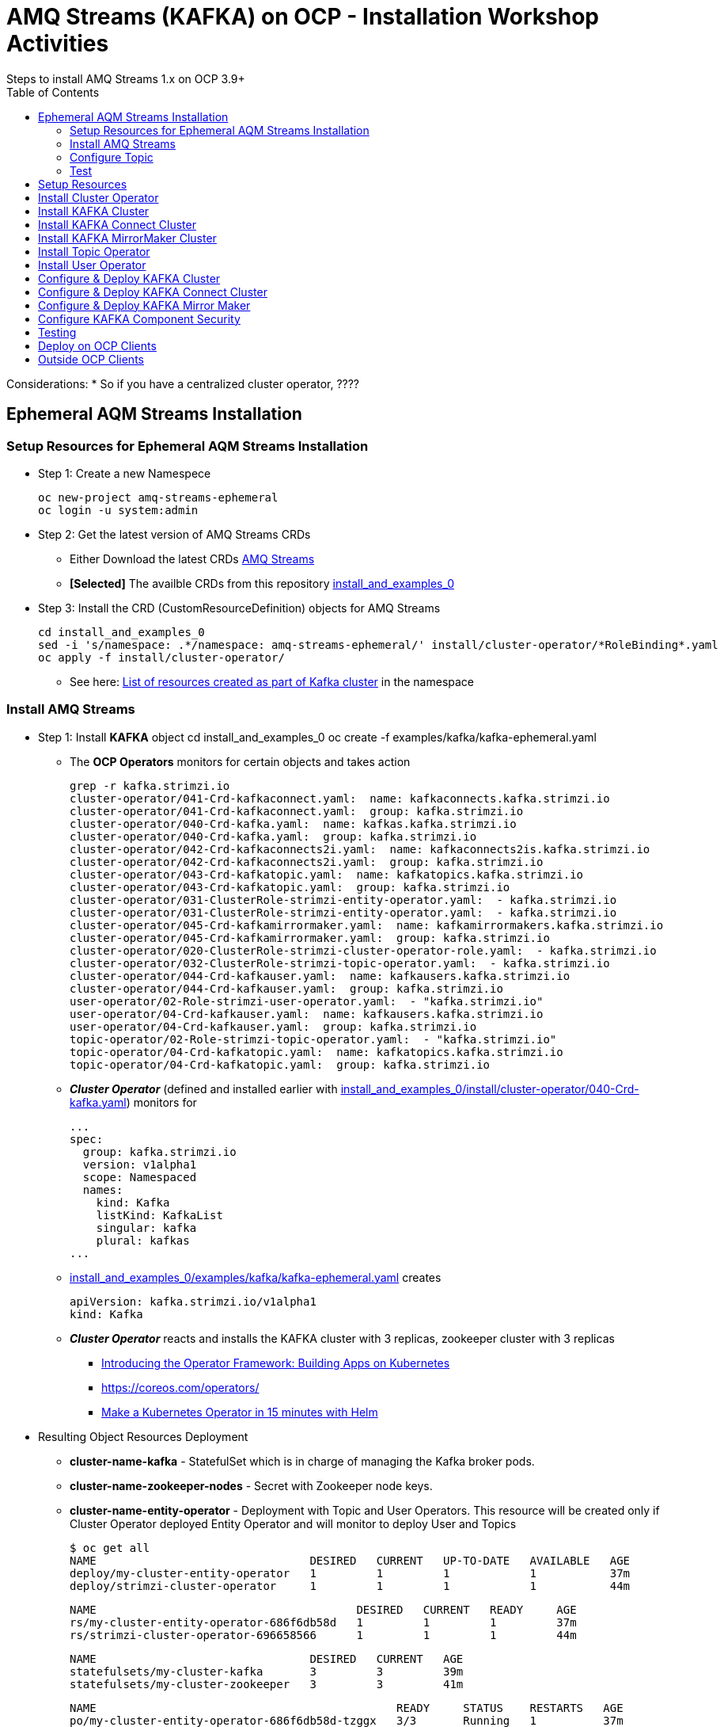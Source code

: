= AMQ Streams (KAFKA) on OCP  - Installation Workshop Activities
Steps to install AMQ Streams 1.x on OCP 3.9+
:toc:


Considerations: * So if you have a centralized cluster operator, ????

== Ephemeral AQM Streams Installation
=== Setup Resources for Ephemeral AQM Streams Installation

* Step 1: Create a new Namespece

	oc new-project amq-streams-ephemeral
	oc login -u system:admin

* Step 2: Get the latest version of AMQ Streams CRDs
** Either Download the latest CRDs link:https://access.redhat.com/jbossnetwork/restricted/listSoftware.html?downloadType=distributions&product=jboss.amq.streams[AMQ Streams ]
** *[Selected]* The availble CRDs from this repository link:https://github.com/skoussou/ocp-amq-streams-workshop/tree/master/install_and_examples_0[install_and_examples_0]

* Step 3: Install the CRD (CustomResourceDefinition) objects for AMQ Streams

	cd install_and_examples_0
	sed -i 's/namespace: .*/namespace: amq-streams-ephemeral/' install/cluster-operator/*RoleBinding*.yaml
	oc apply -f install/cluster-operator/

** See here: link:https://access.redhat.com/documentation/en-us/red_hat_amq/7.2/html-single/using_amq_streams_on_openshift_container_platform/#ref-list-of-kafka-cluster-resources-deployment-configuration-kafka[List of resources created as part of Kafka cluster] in the namespace


=== Install AMQ Streams

* Step 1: Install *KAFKA* object
	cd install_and_examples_0
	oc create -f examples/kafka/kafka-ephemeral.yaml

** The *OCP Operators* monitors for certain objects and takes action 

	grep -r kafka.strimzi.io
	cluster-operator/041-Crd-kafkaconnect.yaml:  name: kafkaconnects.kafka.strimzi.io
	cluster-operator/041-Crd-kafkaconnect.yaml:  group: kafka.strimzi.io
	cluster-operator/040-Crd-kafka.yaml:  name: kafkas.kafka.strimzi.io
	cluster-operator/040-Crd-kafka.yaml:  group: kafka.strimzi.io
	cluster-operator/042-Crd-kafkaconnects2i.yaml:  name: kafkaconnects2is.kafka.strimzi.io
	cluster-operator/042-Crd-kafkaconnects2i.yaml:  group: kafka.strimzi.io
	cluster-operator/043-Crd-kafkatopic.yaml:  name: kafkatopics.kafka.strimzi.io
	cluster-operator/043-Crd-kafkatopic.yaml:  group: kafka.strimzi.io
	cluster-operator/031-ClusterRole-strimzi-entity-operator.yaml:  - kafka.strimzi.io
	cluster-operator/031-ClusterRole-strimzi-entity-operator.yaml:  - kafka.strimzi.io
	cluster-operator/045-Crd-kafkamirrormaker.yaml:  name: kafkamirrormakers.kafka.strimzi.io
	cluster-operator/045-Crd-kafkamirrormaker.yaml:  group: kafka.strimzi.io
	cluster-operator/020-ClusterRole-strimzi-cluster-operator-role.yaml:  - kafka.strimzi.io
	cluster-operator/032-ClusterRole-strimzi-topic-operator.yaml:  - kafka.strimzi.io
	cluster-operator/044-Crd-kafkauser.yaml:  name: kafkausers.kafka.strimzi.io
	cluster-operator/044-Crd-kafkauser.yaml:  group: kafka.strimzi.io
	user-operator/02-Role-strimzi-user-operator.yaml:  - "kafka.strimzi.io"
	user-operator/04-Crd-kafkauser.yaml:  name: kafkausers.kafka.strimzi.io
	user-operator/04-Crd-kafkauser.yaml:  group: kafka.strimzi.io
	topic-operator/02-Role-strimzi-topic-operator.yaml:  - "kafka.strimzi.io"
	topic-operator/04-Crd-kafkatopic.yaml:  name: kafkatopics.kafka.strimzi.io
	topic-operator/04-Crd-kafkatopic.yaml:  group: kafka.strimzi.io

** *_Cluster Operator_* (defined and installed earlier with link:https://github.com/skoussou/ocp-amq-streams-workshop/tree/master/install_and_examples_0/install/cluster-operator/040-Crd-kafka.yaml[install_and_examples_0/install/cluster-operator/040-Crd-kafka.yaml]) monitors for

	...
	spec:
	  group: kafka.strimzi.io
	  version: v1alpha1
	  scope: Namespaced
	  names:
	    kind: Kafka
	    listKind: KafkaList
	    singular: kafka
	    plural: kafkas
	...

** link:https://github.com/skoussou/ocp-amq-streams-workshop/tree/master/install_and_examples_0/examples/kafka/kafka-ephemeral.yaml[install_and_examples_0/examples/kafka/kafka-ephemeral.yaml] creates

	apiVersion: kafka.strimzi.io/v1alpha1
	kind: Kafka

** *_Cluster Operator_* reacts and installs the KAFKA cluster with 3 replicas, zookeeper cluster with 3 replicas
*** link:https://blog.openshift.com/introducing-the-operator-framework/[Introducing the Operator Framework: Building Apps on Kubernetes]
*** link:https://coreos.com/operators/[]
*** link:https://blog.openshift.com/make-a-kubernetes-operator-in-15-minutes-with-helm/[Make a Kubernetes Operator in 15 minutes with Helm]

* Resulting Object Resources Deployment
** *cluster-name-kafka* - StatefulSet which is in charge of managing the Kafka broker pods. 
** *cluster-name-zookeeper-nodes* - Secret with Zookeeper node keys. 
** *cluster-name-entity-operator* - Deployment with Topic and User Operators. This resource will be created only if Cluster Operator deployed Entity Operator and will monitor to deploy User and Topics

	$ oc get all
	NAME                                DESIRED   CURRENT   UP-TO-DATE   AVAILABLE   AGE
	deploy/my-cluster-entity-operator   1         1         1            1           37m
	deploy/strimzi-cluster-operator     1         1         1            1           44m

	NAME                                       DESIRED   CURRENT   READY     AGE
	rs/my-cluster-entity-operator-686f6db58d   1         1         1         37m
	rs/strimzi-cluster-operator-696658566      1         1         1         44m

	NAME                                DESIRED   CURRENT   AGE
	statefulsets/my-cluster-kafka       3         3         39m
	statefulsets/my-cluster-zookeeper   3         3         41m

	NAME                                             READY     STATUS    RESTARTS   AGE
	po/my-cluster-entity-operator-686f6db58d-tzggx   3/3       Running   1          37m
	po/my-cluster-kafka-0                            2/2       Running   1          39m
	po/my-cluster-kafka-1                            2/2       Running   1          39m
	po/my-cluster-kafka-2                            2/2       Running   1          39m
	po/my-cluster-zookeeper-0                        2/2       Running   0          41m
	po/my-cluster-zookeeper-1                        2/2       Running   0          41m
	po/my-cluster-zookeeper-2                        2/2       Running   0          41m
	po/strimzi-cluster-operator-696658566-b9v5r      1/1       Running   0          44m

	NAME                              TYPE        CLUSTER-IP       EXTERNAL-IP   PORT(S)                      AGE
	svc/my-cluster-kafka-bootstrap    ClusterIP   172.30.190.224   <none>        9091/TCP,9092/TCP,9093/TCP   39m
	svc/my-cluster-kafka-brokers      ClusterIP   None             <none>        9091/TCP,9092/TCP,9093/TCP   39m
	svc/my-cluster-zookeeper-client   ClusterIP   172.30.250.70    <none>        2181/TCP                     41m
	svc/my-cluster-zookeeper-nodes    ClusterIP   None             <none>        2181/TCP,2888/TCP,3888/TCP   41m

	[stkousso@stkousso ocp-amq-streams-workshop]$ oc get cm
	NAME                                      DATA      AGE
	my-cluster-entity-topic-operator-config   1         38m
	my-cluster-entity-user-operator-config    1         38m
	my-cluster-kafka-config                   1         39m
	my-cluster-zookeeper-config               1         41m

* Step 2: Expose KAFKA bootstrap servers to external, to OCP, clients
** Note the difference between KAFKA properties *brokers.list* and *bootstrap.serers* (see link:https://jaceklaskowski.gitbooks.io/apache-kafka/kafka-properties-bootstrap-servers.html[description here] is that the latter although can be a list of hosts:port a single one can be provided and the others will be discovered. In 
the examples we will use this method and hence we expose a single route of the service

	svc/my-cluster-kafka-bootstrap    ClusterIP   172.30.190.224   <none>        9091/TCP,9092/TCP,9093/TCP   39m

** expose service as follows

	oc expose service my-cluster-kafka-bootstrap

	$ oc describe route my-cluster-kafka-bootstrap 
	Name:			my-cluster-kafka-bootstrap
	Namespace:		amq-streams-ephemeral
	Created:		9 minutes ago
	Labels:			strimzi.io/cluster=my-cluster
				strimzi.io/kind=Kafka
				strimzi.io/name=my-cluster-kafka-bootstrap
	Annotations:		openshift.io/host.generated=true
	Requested Host:		my-cluster-kafka-bootstrap-amq-streams-ephemeral.192.168.42.249.nip.io
				  exposed on router router 9 minutes ago
	Path:			<none>
	TLS Termination:	<none>
	Insecure Policy:	<none>
	Endpoint Port:		replication

	Service:	my-cluster-kafka-bootstrap
	Weight:		100 (100%)
	Endpoints:	172.17.0.11:9092, 172.17.0.12:9092, 172.17.0.13:9092 + 6 more...


=== Configure Topic

Now that KAFKA cluster is running, create a topic to publish and subscribe from external client. Create the following *my-topic* Topic custom resource definition with 3 replicas and 3 partitions in my-cluster Kafka cluster:

* See link:README-amq-streams-ocp-configure.adoc[Configuration Workshop Activities] for additional Topic Creation/Configuration methods
* Create it by creating *KafkaTopic* CRD object

echo 'apiVersion: kafka.strimzi.io/v1alpha1
	kind: KafkaTopic
	metadata:
	 name: my-topic
	 labels:
	   strimzi.io/cluster: "my-cluster"
	spec:
	 partitions: 3
	 replicas: 3
	 config:
	   retention.ms: 7200000
	   segment.bytes: 1073741824' | oc create -f - -n amq-streams-ephemeral




=== Test 

==== Testing using an external application

* Ensure a route exists to the OCP Service *my-cluster-kafka-brokers*. Otherwise expose via TLS the service (console or oc tools)
* Go to client application https://github.com/skoussou/ocp-amq-streams-workshop/tree/master/clients/kafka-remote-client[kafka-remote-client]

	cd ./ocp-amq-streams-workshop/clients/kafka-remote-client

* As we are using Routes for external access to the cluster, we need the CA certs to enable TLS in the client. Extract the public certificate of the broker certification authority

	oc extract secret/my-cluster-cluster-ca-cert --keys=ca.crt --to=- > src/main/resources/ca.crt

* Import the trusted cert to a keystore

	keytool -import -trustcacerts -alias root -file src/main/resourcclients/camel-kafka-ocp-client/src/main/fabric8/build.ymles/ca.crt -keystore src/main/resources/keystore.jks -storepass password -noprompt

* Now you can run the Fuse application using the maven command:

	mvn -Drun.jvmArguments="-Dbootstrap.server=`oc get routes my-cluster-kafka-bootstrap -o=jsonpath='{.status.ingress[0].host}{"\n"}'`:443" clean package spring-boot:run


==== Testing using an OCP microservice application

* Step 1: Ensure the pre-reqs have been fullfilled and image *registry.access.redhat.com/jboss-fuse-6/fis-java-openshift:2.0* is in *openshift* namespace
* Step 2: Ensure cluster exists and 
** *my-topic* configured
** name of cluster is *my-cluster*
** service *my-cluster-kafka-bootstrap.amq-streams-ephemeral.svc* (exposing 9092) exists
* Step 3: install binary build

	oc login -u HOST user:password
        cd clients/camel-kafka-ocp-client
	oc create -f src/main/fabric8/build.yml -n amq-streams-ephemeral
        mvn clean package
	oc start-build camel-kafka-demo-s2i --from-file=target/camel-kafka-demo-1.0.0-SNAPSHOT.jar

* Step 4: 

	oc get pods
	oc logs -f camel-kafka-demo-








examples/templates/topic-operator/topic-template.yaml






== Setup Resources

* Step 1: Create a Central Cluster Operator Namespece

	oc project amq-streams-ops

* Step 2:  Modify the installation files according to the namespace the Cluster Operator is going to be installed in.

	Either Download the latest C

	cd /home/stkousso/Stelios/sw11/KAFKA-AMQStreams/Distros/AMQ-Streams/1.0.0/install_and_examples_0/install
	sed -i 's/namespace: .*/namespace: amq-streams-ops/' install/cluster-operator/*RoleBinding*.yaml





== Install Cluster Operator

2.2. Cluster Operator		https://access.redhat.com/documentation/en-us/red_hat_amq/7.2/html-single/using_amq_streams_on_openshift_container_platform/#cluster-operator-str
4.1. Cluster Operator		https://access.redhat.com/documentation/en-us/red_hat_amq/7.2/html-single/using_amq_streams_on_openshift_container_platform/#assembly-operators-cluster-operator-str

* Step 1: Deploy the Cluster Operator

    cd /home/stkousso/Stelios/sw11/KAFKA-AMQStreams/Distros/AMQ-Streams/1.0.0/install_and_examples_0/
    oc apply -f install/cluster-operator -n _my-project_
    oc apply -f examples/templates/cluster-operator -n amq-streams-ops

== Install KAFKA Cluster


* Step 1: Deploying a persistent Kafka cluster to OpenShift

	cd /home/stkousso/Stelios/sw11/KAFKA-AMQStreams/Distros/AMQ-Streams/1.0.0/install_and_examples_0/
	oc apply -f examples/kafka/kafka-persistent.yaml


== Install KAFKA Connect Cluster

https://access.redhat.com/documentation/en-us/red_hat_amq/7.2/html-single/using_amq_streams_on_openshift_container_platform/#kafka-connect-str


== Install KAFKA MirrorMaker Cluster

https://access.redhat.com/documentation/en-us/red_hat_amq/7.2/html-single/using_amq_streams_on_openshift_container_platform/#kafka-mirror-maker-str


https://access.redhat.com/documentation/en-us/red_hat_amq/7.2/html-single/using_amq_streams_on_openshift_container_platform/#deploying-the-topic-operator-using-the-cluster-operator-str



== Install Topic Operator

2.7. Topic Operator		https://access.redhat.com/documentation/en-us/red_hat_amq/7.2/html-single/using_amq_streams_on_openshift_container_platform/#assembly-getting-started-topic-operator-str
4.2. Topic Operator		https://access.redhat.com/documentation/en-us/red_hat_amq/7.2/html-single/using_amq_streams_on_openshift_container_platform/#deploying-the-topic-operator-str
5. Using the Topic Operator	https://access.redhat.com/documentation/en-us/red_hat_amq/7.2/html-single/using_amq_streams_on_openshift_container_platform/#using-the-topic-operator-str

https://access.redhat.com/documentation/en-us/red_hat_amq/7.2/html-single/using_amq_streams_on_openshift_container_platform/#deploying-the-topic-operator-using-the-cluster-operator-str

Configure it

https://access.redhat.com/documentation/en-us/red_hat_amq/7.2/html-single/using_amq_streams_on_openshift_container_platform/#type-EntityTopicOperatorSpec-reference
https://access.redhat.com/documentation/en-us/red_hat_amq/7.2/html-single/using_amq_streams_on_openshift_container_platform/#assembly-kafka-entity-operator-deployment-configuration-kafka


== Install User Operator


2.8. User Operator		https://access.redhat.com/documentation/en-us/red_hat_amq/7.2/html-single/using_amq_streams_on_openshift_container_platform/#proc-deploying-the-user-operator-using-the-cluster-operator-str
4.3. User Operator		https://access.redhat.com/documentation/en-us/red_hat_amq/7.2/html-single/using_amq_streams_on_openshift_container_platform/#assembly-user-operator-str
6. Using the User Operator	https://access.redhat.com/documentation/en-us/red_hat_amq/7.2/html-single/using_amq_streams_on_openshift_container_platform/#assembly-using-the-user-operator-str

== Configure & Deploy KAFKA Cluster

https://access.redhat.com/documentation/en-us/red_hat_amq/7.2/html-single/using_amq_streams_on_openshift_container_platform/#assembly-deployment-configuration-kafka-str
    3.1.1. Kafka and Zookeeper storage
    3.1.2. Replicas
    3.1.3. Kafka broker configuration
    3.1.4. Kafka broker listeners
    3.1.5. Authentication and Authorization
    3.1.6. Replicas
    3.1.7. Zookeeper configuration
    3.1.8. Entity Operator
    3.1.9. CPU and memory resources
    3.1.10. Logging
    3.1.11. Kafka rack awareness
    3.1.12. Healthchecks
    3.1.13. Prometheus metrics
    3.1.14. JVM Options
    3.1.15. Container images
    3.1.16. TLS sidecar
    3.1.17. Configuring pod scheduling
    3.1.18. Performing a rolling update of a Kafka cluster
    3.1.19. Performing a rolling update of a Zookeeper cluster
    3.1.20. Scaling clusters
    3.1.21. Deleting Kafka nodes manually
    3.1.22. Deleting Zookeeper nodes manually
    3.1.23. List of resources created as part of Kafka cluster



== Configure & Deploy KAFKA Connect Cluster

3.2. Kafka Connect cluster configuration
3.3. Kafka Connect cluster with Source2Image support


== Configure & Deploy KAFKA Mirror Maker 

3.4. Kafka Mirror Maker configuration

== Configure KAFKA Component Security

7. Security	https://access.redhat.com/documentation/en-us/red_hat_amq/7.2/html-single/using_amq_streams_on_openshift_container_platform/#security-str




== Testing

== Deploy on OCP Clients

Deploying example clients: https://access.redhat.com/documentation/en-us/red_hat_amq/7.2/html-single/using_amq_streams_on_openshift_container_platform/#deploying-example-clients-str


== Outside OCP Clients

https://developers.redhat.com/blog/2018/10/29/how-to-run-kafka-on-openshift-the-enterprise-kubernetes-with-amq-streams/








